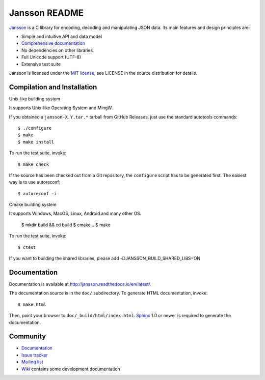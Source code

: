 Jansson README
==============

.. image:: https://github.com/akheron/jansson/workflows/tests/badge.svg
  :target: https://github.com/akheron/jansson/actions

.. image:: https://ci.appveyor.com/api/projects/status/lmhkkc4q8cwc65ko
  :target: https://ci.appveyor.com/project/akheron/jansson

.. image:: https://coveralls.io/repos/akheron/jansson/badge.png?branch=master
  :target: https://coveralls.io/r/akheron/jansson?branch=master

Jansson_ is a C library for encoding, decoding and manipulating JSON
data. Its main features and design principles are:

- Simple and intuitive API and data model

- `Comprehensive documentation`_

- No dependencies on other libraries

- Full Unicode support (UTF-8)

- Extensive test suite

Jansson is licensed under the `MIT license`_; see LICENSE in the
source distribution for details.

Compilation and Installation
----------------------------

Unix-like building system

It supports Unix-like Operating System and MingW.

If you obtained a ``jansson-X.Y.tar.*`` tarball from GitHub Releases, just use
the standard autotools commands::

   $ ./configure
   $ make
   $ make install

To run the test suite, invoke::

   $ make check

If the source has been checked out from a Git repository, the ``configure``
script has to be generated first. The easiest way is to use autoreconf::

   $ autoreconf -i

Cmake building system

It supports Windows, MacOS, Linux, Android and many other OS.

   $ mkdir build && cd build
   $ cmake ..
   $ make

To run the test suite, invoke::

   $ ctest

If you want to building the shared libraries, please add
-DJANSSON_BUILD_SHARED_LIBS=ON

Documentation
-------------

Documentation is available at http://jansson.readthedocs.io/en/latest/.

The documentation source is in the ``doc/`` subdirectory. To generate
HTML documentation, invoke::

   $ make html

Then, point your browser to ``doc/_build/html/index.html``. Sphinx_
1.0 or newer is required to generate the documentation.


Community
---------

* `Documentation <http://jansson.readthedocs.io/en/latest/>`_
* `Issue tracker <https://github.com/akheron/jansson/issues>`_
* `Mailing list <http://groups.google.com/group/jansson-users>`_
* `Wiki <https://github.com/akheron/jansson/wiki>`_ contains some development documentation

.. _Jansson: http://www.digip.org/jansson/
.. _`Comprehensive documentation`: http://jansson.readthedocs.io/en/latest/
.. _`MIT license`: http://www.opensource.org/licenses/mit-license.php
.. _Sphinx: http://sphinx.pocoo.org/
